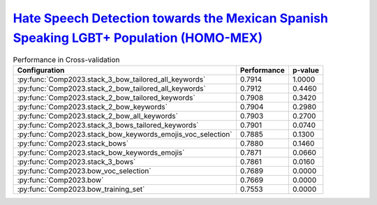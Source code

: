 .. _homo-mex:

`Hate Speech Detection towards the Mexican Spanish Speaking LGBT+ Population (HOMO-MEX) <https://codalab.lisn.upsaclay.fr/competitions/10019>`_
^^^^^^^^^^^^^^^^^^^^^^^^^^^^^^^^^^^^^^^^^^^^^^^^^^^^^^^^^^^^^^^^^^^^^^^^^^^^^^^^^^^^^^^^^^^^^^^^^^^^^^^^^^^^^^^^^^^^^^^^^^^^^^^^^^^^^^^^^^^^^^^^^

.. list-table:: Performance in Cross-validation
    :header-rows: 1

    * - Configuration
      - Performance
      - p-value
    * - :py:func:`Comp2023.stack_3_bow_tailored_all_keywords`
      - 0.7914
      - 1.0000
    * - :py:func:`Comp2023.stack_2_bow_tailored_all_keywords`
      - 0.7912
      - 0.4460
    * - :py:func:`Comp2023.stack_2_bow_tailored_keywords`
      - 0.7908
      - 0.3420
    * - :py:func:`Comp2023.stack_2_bow_keywords`
      - 0.7904
      - 0.2980
    * - :py:func:`Comp2023.stack_2_bow_all_keywords`
      - 0.7903
      - 0.2700
    * - :py:func:`Comp2023.stack_3_bows_tailored_keywords`
      - 0.7901
      - 0.0740
    * - :py:func:`Comp2023.stack_bow_keywords_emojis_voc_selection`
      - 0.7885
      - 0.1300
    * - :py:func:`Comp2023.stack_bows`
      - 0.7880
      - 0.1460
    * - :py:func:`Comp2023.stack_bow_keywords_emojis`
      - 0.7871
      - 0.0660
    * - :py:func:`Comp2023.stack_3_bows`
      - 0.7861
      - 0.0160
    * - :py:func:`Comp2023.bow_voc_selection`
      - 0.7689
      - 0.0000
    * - :py:func:`Comp2023.bow`
      - 0.7669
      - 0.0000
    * - :py:func:`Comp2023.bow_training_set`
      - 0.7553
      - 0.0000
